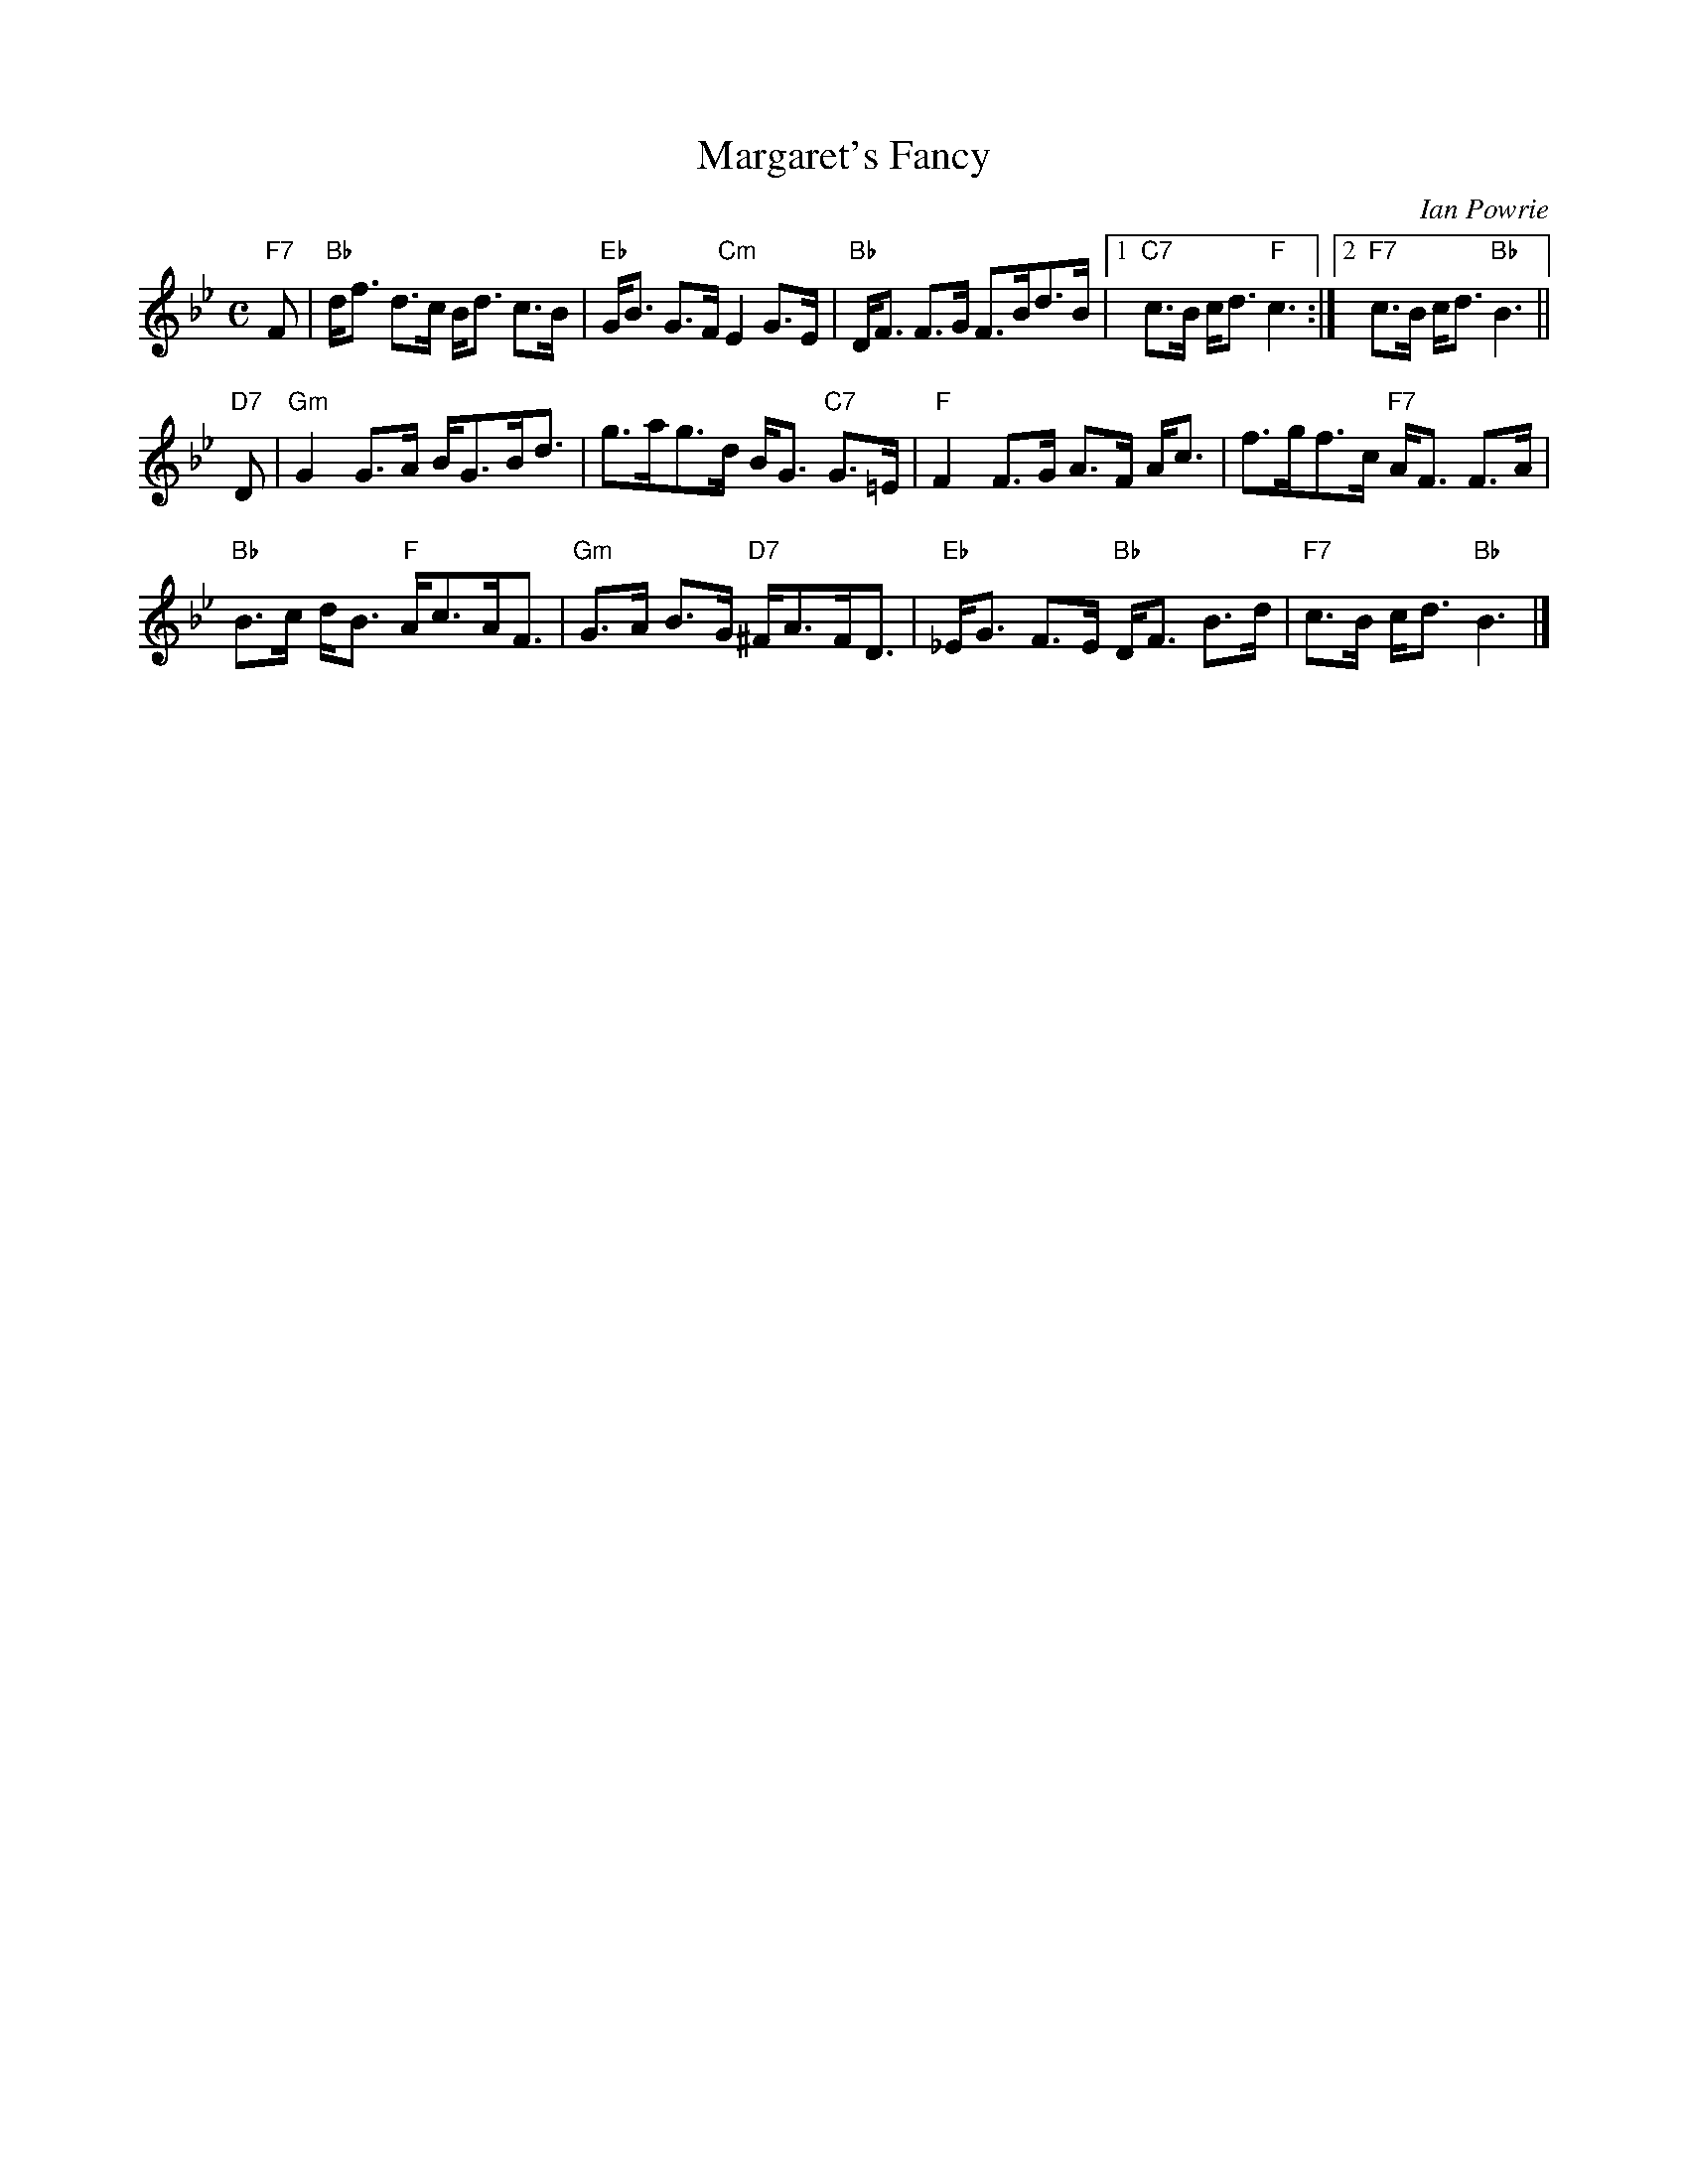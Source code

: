 X:316
T:Margaret's Fancy
R:Strathspey
C:Ian Powrie
Z: John Chambers <jc@trillian.mit.edu>
M:C
L:1/8
K:Bb
"F7" F |\
"Bb" d<f d>c B<d c>B | "Eb" G<B G>F "Cm" E2 G>E | "Bb" D<F F>G F>Bd>B |1"C7" c>B c<d "F" c3 :|2 "F7" c>B c<d "Bb" B3 ||
"D7"D |\
"Gm" G2 G>A      B<GB<d |      g>ag>d B<G "C7"  G>=E   | "F"  F2 F>G A>F A<c |      f>gf>c  "F7" A<F F>A |
"Bb" B>c d<B "F" A<cA<F | "Gm" G>A B>G    "D7" ^F<AF<D | "Eb" _E<G F>E "Bb" D<F B>d | "F7" c>B c<d "Bb" B3      |]
